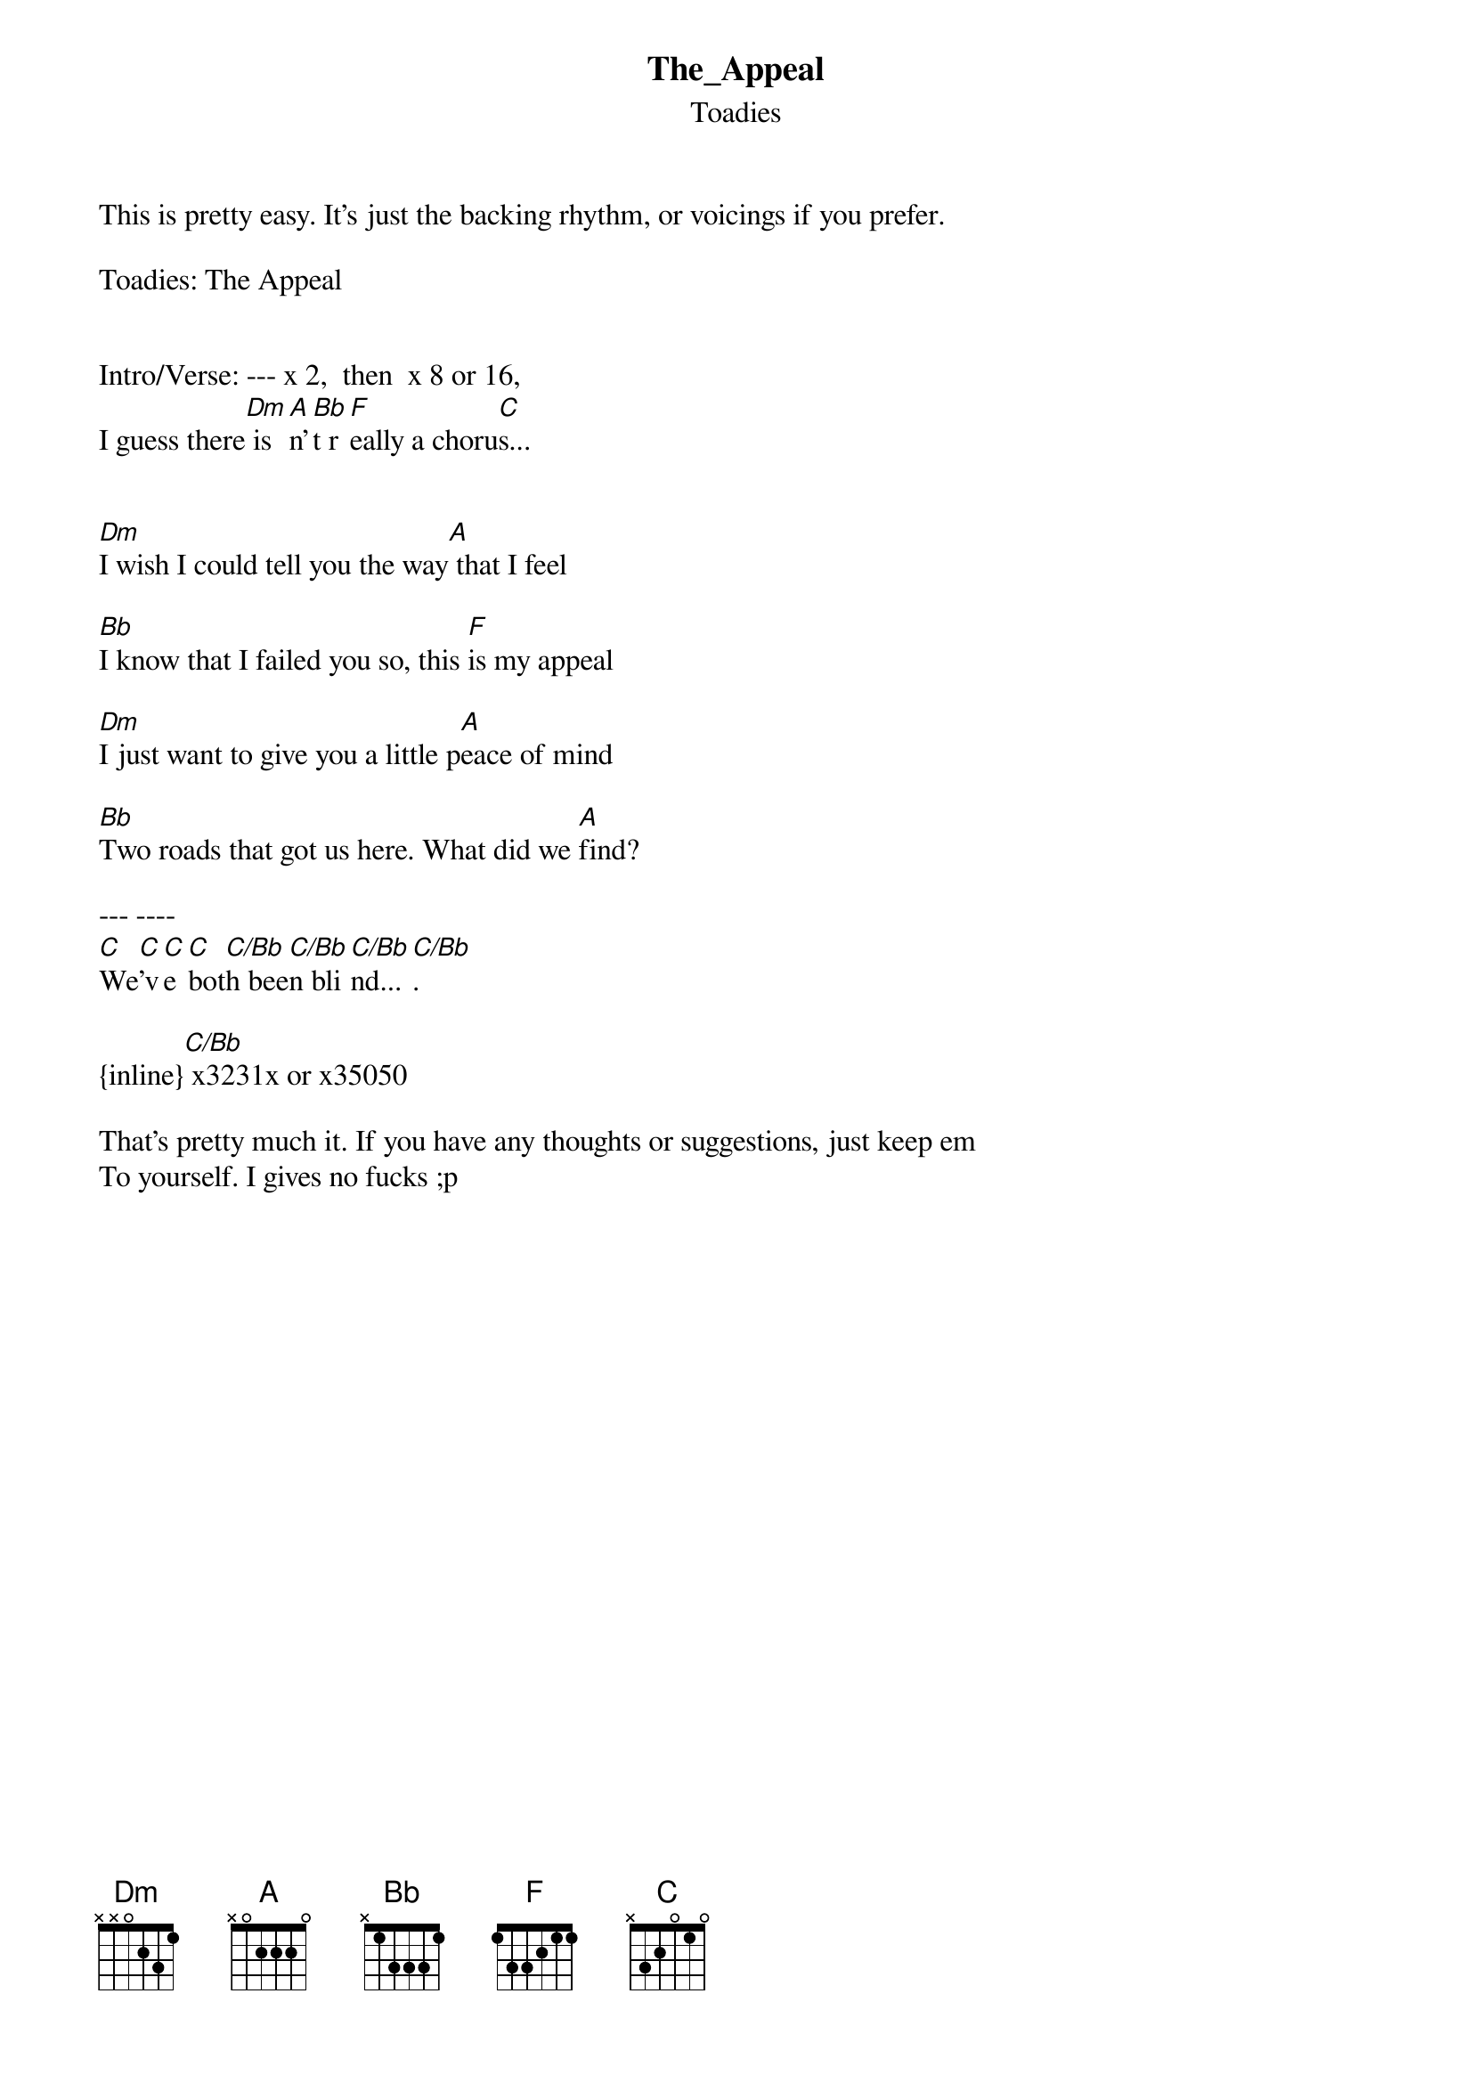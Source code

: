 {t: The_Appeal}
{st: Toadies}
This is pretty easy. It's just the backing rhythm, or voicings if you prefer.

Toadies: The Appeal


Intro/Verse: --- x 2,  then  x 8 or 16,
I guess there[Dm] is[A]n'[Bb]t r[F]eally a choru[C]s...


[Dm]I wish I could tell you the way[A] that I feel

[Bb]I know that I failed you so, this [F]is my appeal 

[Dm]I just want to give you a little p[A]eace of mind

[Bb]Two roads that got us here. What did we [A]find?

--- ----
[C]We[C]'v[C]e [C]bot[C/Bb]h bee[C/Bb]n bli[C/Bb]nd...[C/Bb].

{inline}[C/Bb] x3231x or x35050

That's pretty much it. If you have any thoughts or suggestions, just keep em 
To yourself. I gives no fucks ;p
